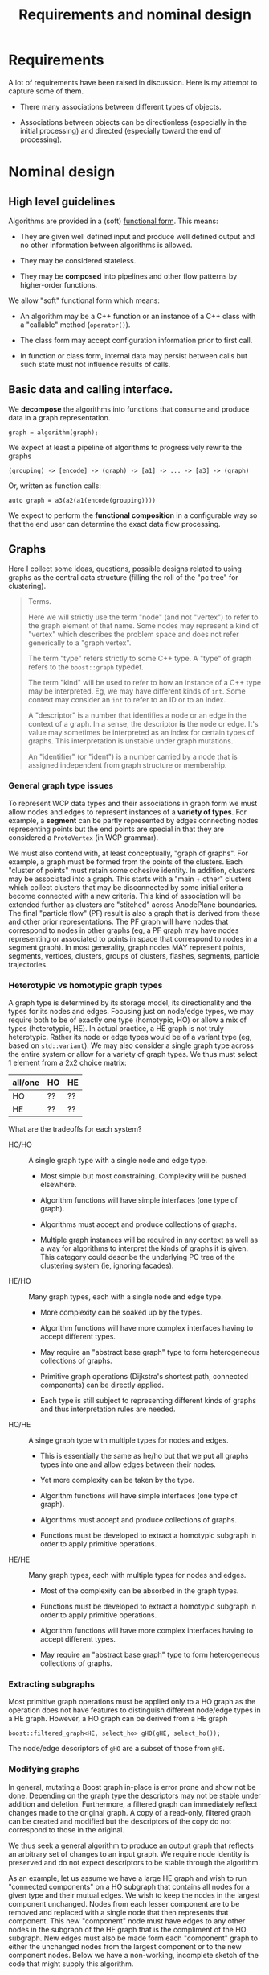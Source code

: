 #+title: Requirements and nominal design

* Requirements

A lot of requirements have been raised in discussion.  Here is my attempt to capture some of them.

- There many associations between different types of objects.

- Associations between objects can be directionless (especially in the initial processing) and directed (especially toward the end of processing).


* Nominal design

** High level guidelines

Algorithms are provided in a (soft) [[https://en.wikipedia.org/wiki/Functional_programming][functional form]].  This means:

- They are given well defined input and produce well defined output and no other information between algorithms is allowed.

- They may be considered stateless.

- They may be *composed* into pipelines and other flow patterns by higher-order functions.

We allow "soft" functional form which means:

- An algorithm may be a C++ function or an instance of a C++ class with a "callable" method (~operator()~).

- The class form may accept configuration information prior to first call.

- In function or class form, internal data may persist between calls but such state must not influence results of calls.

** Basic data and calling interface.

We *decompose* the algorithms into functions that consume and produce data in a graph representation. 

#+begin_src c++
  graph = algorithm(graph);
#+end_src

We expect at least a pipeline of algorithms to progressively rewrite the graphs 

#+begin_example
(grouping) -> [encode] -> (graph) -> [a1] -> ... -> [a3] -> (graph)
#+end_example

Or, written as function calls:

#+begin_src c++
  auto graph = a3(a2(a1(encode(grouping))))
#+end_src

We expect to perform the *functional composition* in a configurable way so that the end user can determine the exact data flow processing.

** Graphs

Here I collect some ideas, questions, possible designs related to using graphs as the central data structure (filling the roll of the "pc tree" for clustering).

#+begin_quote
Terms.

Here we will strictly use the term "node" (and not "vertex") to refer to
the graph element of that name.  Some nodes may represent a kind of "vertex"
which describes the problem space and does not refer generically to a "graph
vertex".

The term "type" refers strictly to some C++ type.  A "type" of graph refers to the ~boost::graph~ typedef.

The term "kind" will be used to refer to how an instance of a C++ type may be interpreted.  Eg, we may have different kinds of ~int~.  Some context may consider an ~int~ to refer to an ID or to an index.

A "descriptor" is a number that identifies a node or an edge in the context of a graph.  In a sense, the descriptor *is* the node or edge.  It's value may sometimes be interpreted as an index for certain types of graphs.  This interpretation is unstable under graph mutations.

An "identifier" (or "ident") is a number carried by a node that is assigned independent from graph structure or membership.

#+end_quote

*** General graph type issues

To represent WCP data types and their associations in graph form we must allow nodes and edges to represent instances of a *variety of types*.  For example, a *segment* can be partly represented by edges connecting nodes representing points but the end points are special in that they are considered a ~ProtoVertex~ (in WCP grammar).

We must also contend with, at least conceptually, "graph of graphs".  For example, a graph must be formed from the points of the clusters.  Each "cluster of points" must retain some cohesive identity.  In addition, clusters may be associated into a graph.  This starts with a "main + other" clusters which collect clusters that may be disconnected by some initial criteria become connected with a new criteria.  This kind of association will be extended further as clusters are "stitched" across AnodePlane boundaries.  The final "particle flow" (PF) result is also a graph that is derived from these and other prior representations.  The PF graph will have nodes that correspond to nodes in other graphs (eg, a PF graph may have nodes representing or associated to points in space that correspond to nodes in a segment graph).  In most generality, graph nodes MAY represent points, segments, vertices, clusters, groups of clusters, flashes, segments, particle trajectories.

*** Heterotypic vs homotypic graph types

A graph type is determined by its storage model, its directionality and the types for its nodes and edges.
Focusing just on node/edge types, we may require both to be of exactly one type (homotypic, HO) or allow a mix of types (heterotypic, HE).  In actual practice, a HE graph is not truly heterotypic.  Rather its node or edge types would be of a variant type (eg, based on ~std::variant~).  We may also consider a single graph type across the entire system or allow for a variety of graph types.  We thus must select 1 element from a 2x2 choice matrix:

|---------+----+----|
| all/one | HO | HE |
|---------+----+----|
| HO      | ?? | ?? |
| HE      | ?? | ?? |
|---------+----+----|

What are the tradeoffs for each system?

- HO/HO :: A single graph type with a single node and edge type.
  - Most simple but most constraining.  Complexity will be pushed elsewhere.

  - Algorithm functions will have simple interfaces (one type of graph).

  - Algorithms must accept and produce collections of graphs.
    
  - Multiple graph instances will be required in any context as well as a way for algorithms to interpret the kinds of graphs it is given.  This category could describe the underlying PC tree of the clustering system (ie, ignoring facades).

- HE/HO :: Many graph types, each with a single node and edge type.
  - More complexity can be soaked up by the types.
  - Algorithm functions will have more complex interfaces having to accept different types.

  - May require an "abstract base graph" type to form heterogeneous collections of graphs.

  - Primitive graph operations (Dijkstra's shortest path, connected components) can be directly applied.
  - Each type is still subject to representing different kinds of graphs and thus interpretation rules are needed.

- HO/HE :: A singe graph type with multiple types for nodes and edges.
  - This is essentially the same as he/ho but that we put all graphs types into one and allow edges between their nodes.
  - Yet more complexity can be taken by the type.
  - Algorithm functions will have simple interfaces (one type of graph).

  - Algorithms must accept and produce collections of graphs.
  - Functions must be developed to extract a homotypic subgraph in order to apply primitive operations. 

- HE/HE :: Many graph types, each with multiple types for nodes and edges.
  - Most of the complexity can be absorbed in the graph types.
  - Functions must be developed to extract a homotypic subgraph in order to apply primitive operations. 
  - Algorithm functions will have more complex interfaces having to accept different types.

  - May require an "abstract base graph" type to form heterogeneous collections of graphs.
    
*** Extracting subgraphs 

Most primitive graph operations must be applied only to a HO graph as the operation does not have features to distinguish different node/edge types in a HE graph.  However, a HO graph can be derived from a HE graph

#+begin_src c++
  boost::filtered_graph<HE, select_ho> gHO(gHE, select_ho());
#+end_src

The node/edge descriptors of ~gHO~ are a subset of those from ~gHE~.

*** Modifying graphs

In general, mutating a Boost graph in-place is error prone and show not be done.  Depending on the graph type the descriptors may not be stable under addition and deletion.  Furthermore, a filtered graph can immediately reflect changes made to the original graph.  A copy of a read-only, filtered graph can be created and modified but the  descriptors of the copy do not correspond to those in the original.

We thus seek a general algorithm to produce an output graph that reflects an arbitrary set of changes to an input graph.  We require node identity is preserved and do not expect descriptors to be stable through the algorithm.

As an example, let us assume we have a large HE graph and wish to run "connected components" on a HO subgraph that contains all nodes for a given type and their mutual edges.  We wish to keep the nodes in the largest component unchanged.  Nodes from each lesser component are to be removed and replaced with a single node that then represents that component.  This new "component" node must have edges to any other nodes in the subgraph of the HE graph that is the compliment of the HO subgraph.  New edges must also be made form each "component" graph to either the unchanged nodes from the largest component or to the new component nodes.  Below we have a non-working, incomplete sketch of the code that might supply this algorithm. 

#+begin_src c++
  struct select_ho { ... };

  gHE = boost::copy(input_graph);

  using FG = boost::filtered_graph<HE, select_ho>;
  FG fg(gHE, select_ho());

  std::vector<boost::graph_traits<FG>::vertices_size_type> component_ids(num_vertices(fg));

  boost::connected_components(
        fg,
        // This puts the result in index-order.  Note, the filtered graph will not have consecutive descriptors. 
        boost::make_iterator_property_map(component_ids.begin(), get(boost::vertex_index, fg))
    );

  // cc ID of largest component
  auto max_id = most_seen(component_ids);

  std::map<int, desc> newcompnodes;
  const auto fg_node_vec = boost::vertices(fg);
  size_t nfg = fg_node_vec.size();
  for (size_t fg_ind=0; fg<nfg; ++fg_ind) {
      auto cc_id = component_ids[fg_ind];
      if (cc_id = max_id) continue;

      if (! has(newcompnodes, cc_id)) {
          newcompnodes[cc_id] = boost::vertex(gHE);
      }
      auto newdesc = newcompnodes[cc_id];
      auto dead = fg_node_vec[fg_ind];

      // FYI, this does not properly handle inter-fg edges.  A more sophisticated
      // map is needed.
      for (auto succ : out_neighbors(dead)) {
          boost::add_edge(newdesc, succ);
      }
      for (auto pred : in_neighbors(dead)) {
          boost::add_edge(pred, newdesc);
      }
  }

  // Finally we make another filtered graph that rejects any nodes or their edges
  // in fg_node_vec, but less the nodes with max_id.  We then return a copy.

#+end_src


This code relies on existing descriptors to be stable when new nodes are added.  This is true when appending to a ~vecS~ graph or at all times when using a ~listS~ graph.  We add the new elements while the elements to be removed temporarily remain.  We then make a copy of a filtered graph that does not include the removed elements.  


*** Connections between graph and point cloud tree

The PC tree is the input data structure and will be needed for at least part of the processing chain.  Associations between graph and tree nodes are expected.  To start, graph and tree both represent (in part) 3D locations and other point attributes.  A tree is a special case of a directed graph however the "graph" we will construct is not directed.

The WCP types ~ProtoSegment~ has a few PCs over its points.  These are not necessarily determined by PC-tree units.  It is not clear if these PCs need to persist.


tbd: how properties and property maps may be used.



* Particle flow

HepMC2 provides a class modeling "particle flow".  HepMC2 is now deprecated and HepMC3 does not have a ~Flow~ type.

https://portal.nersc.gov/project/dayabay/nuwa/HepMC/html/classHepMC_1_1Flow.html

(historically interesting URL there).

- [ ] :question: Does this sufficiently model what WCP particle flow covers?



